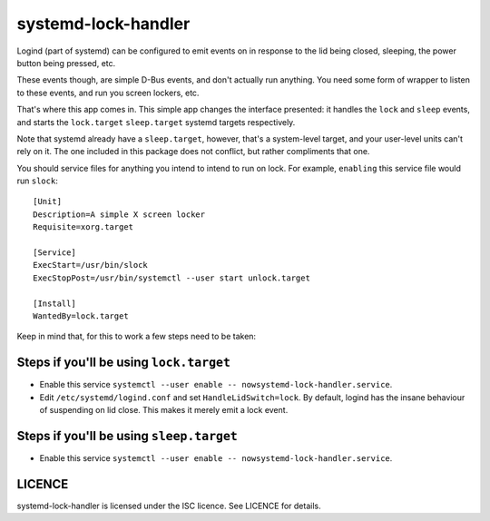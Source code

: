 systemd-lock-handler
====================

Logind (part of systemd) can be configured to emit events on in response to the
lid being closed, sleeping, the power button being pressed, etc.

These events though, are simple D-Bus events, and don't actually run anything.
You need some form of wrapper to listen to these events, and run you screen
lockers, etc.

That's where this app comes in.  This simple app changes the interface
presented: it handles the ``lock`` and ``sleep`` events, and starts the
``lock.target`` ``sleep.target`` systemd targets respectively.

Note that systemd already have a ``sleep.target``, however, that's a
system-level target, and your user-level units can't rely on it. The one
included in this package does not conflict, but rather compliments that one.

You should service files for anything you intend to intend to run on lock. For
example, ``enabling`` this service file would run ``slock``::

    [Unit]
    Description=A simple X screen locker
    Requisite=xorg.target

    [Service]
    ExecStart=/usr/bin/slock
    ExecStopPost=/usr/bin/systemctl --user start unlock.target

    [Install]
    WantedBy=lock.target

Keep in mind that, for this to work a few steps need to be taken:

Steps if you'll be using ``lock.target``
----------------------------------------

* Enable this service
  ``systemctl --user enable -- nowsystemd-lock-handler.service``.
* Edit ``/etc/systemd/logind.conf`` and set ``HandleLidSwitch=lock``. By
  default, logind has the insane behaviour of suspending on lid close. This
  makes it merely emit a lock event.

Steps if you'll be using ``sleep.target``
-----------------------------------------

* Enable this service
  ``systemctl --user enable -- nowsystemd-lock-handler.service``.

LICENCE
-------

systemd-lock-handler is licensed under the ISC licence. See LICENCE for details.
